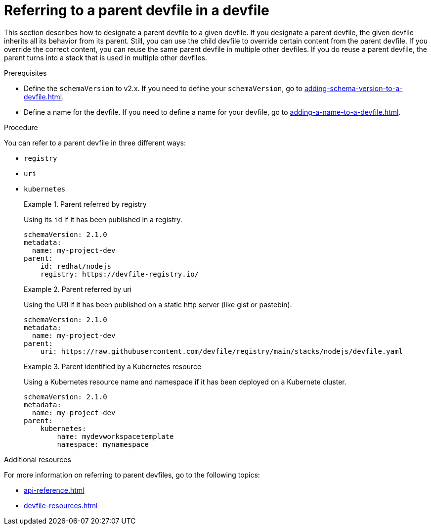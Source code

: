 [id="proc_referring-to-a-parent-devfile-in-a-devfile_{context}"]
= Referring to a parent devfile in a devfile

[role="_abstract"]
This section describes how to designate a parent devfile to a given devfile. If you designate a parent devfile, the given devfile inherits all its behavior from its parent.  Still, you can use the child devfile to override certain content from the parent devfile. If you override the correct content, you can reuse the same parent devfile in multiple other devfiles. If you do reuse a parent devfile, the parent turns into a stack that is used in multiple other devfiles.

.Prerequisites

* Define the `schemaVersion` to v2.x. If you need to define your `schemaVersion`, go to xref:adding-schema-version-to-a-devfile.adoc[].
* Define a name for the devfile. If you need to define a name for your devfile, go to xref:adding-a-name-to-a-devfile.adoc[].


.Procedure

You can refer to a parent devfile in three different ways:

* `registry`
* `uri`
* `kubernetes`

+
.Parent referred by registry
====
Using its `id` if it has been published in a registry.

[source,yaml]
----
schemaVersion: 2.1.0
metadata:
  name: my-project-dev
parent:
    id: redhat/nodejs
    registry: https://devfile-registry.io/
----
====
+
.Parent referred by uri
====
Using the URI if it has been published on a static http server (like gist or pastebin).

[source,yaml]
----
schemaVersion: 2.1.0
metadata:
  name: my-project-dev
parent:
    uri: https://raw.githubusercontent.com/devfile/registry/main/stacks/nodejs/devfile.yaml
----
====
+
.Parent identified by a Kubernetes resource
====
Using a Kubernetes resource name and namespace if it has been deployed on a Kubernete cluster.

[source,yaml]
----
schemaVersion: 2.1.0
metadata:
  name: my-project-dev
parent:
    kubernetes:
        name: mydevworkspacetemplate
        namespace: mynamespace
----
====

[role="_additional-resources"]
.Additional resources

For more information on referring to parent devfiles, go to the following topics:

* xref:api-reference.adoc[]
* xref:devfile-resources.adoc[]
